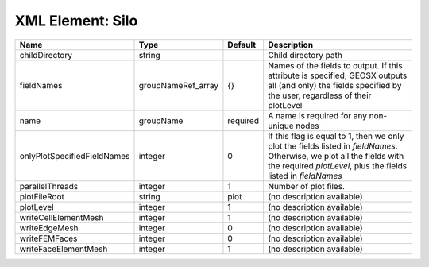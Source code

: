 XML Element: Silo
=================

=========================== ================== ======== ======================================================================================================================================================================================== 
Name                        Type               Default  Description                                                                                                                                                                              
=========================== ================== ======== ======================================================================================================================================================================================== 
childDirectory              string                      Child directory path                                                                                                                                                                     
fieldNames                  groupNameRef_array {}       Names of the fields to output. If this attribute is specified, GEOSX outputs all (and only) the fields specified by the user, regardless of their plotLevel                              
name                        groupName          required A name is required for any non-unique nodes                                                                                                                                              
onlyPlotSpecifiedFieldNames integer            0        If this flag is equal to 1, then we only plot the fields listed in `fieldNames`. Otherwise, we plot all the fields with the required `plotLevel`, plus the fields listed in `fieldNames` 
parallelThreads             integer            1        Number of plot files.                                                                                                                                                                    
plotFileRoot                string             plot     (no description available)                                                                                                                                                               
plotLevel                   integer            1        (no description available)                                                                                                                                                               
writeCellElementMesh        integer            1        (no description available)                                                                                                                                                               
writeEdgeMesh               integer            0        (no description available)                                                                                                                                                               
writeFEMFaces               integer            0        (no description available)                                                                                                                                                               
writeFaceElementMesh        integer            1        (no description available)                                                                                                                                                               
=========================== ================== ======== ======================================================================================================================================================================================== 


